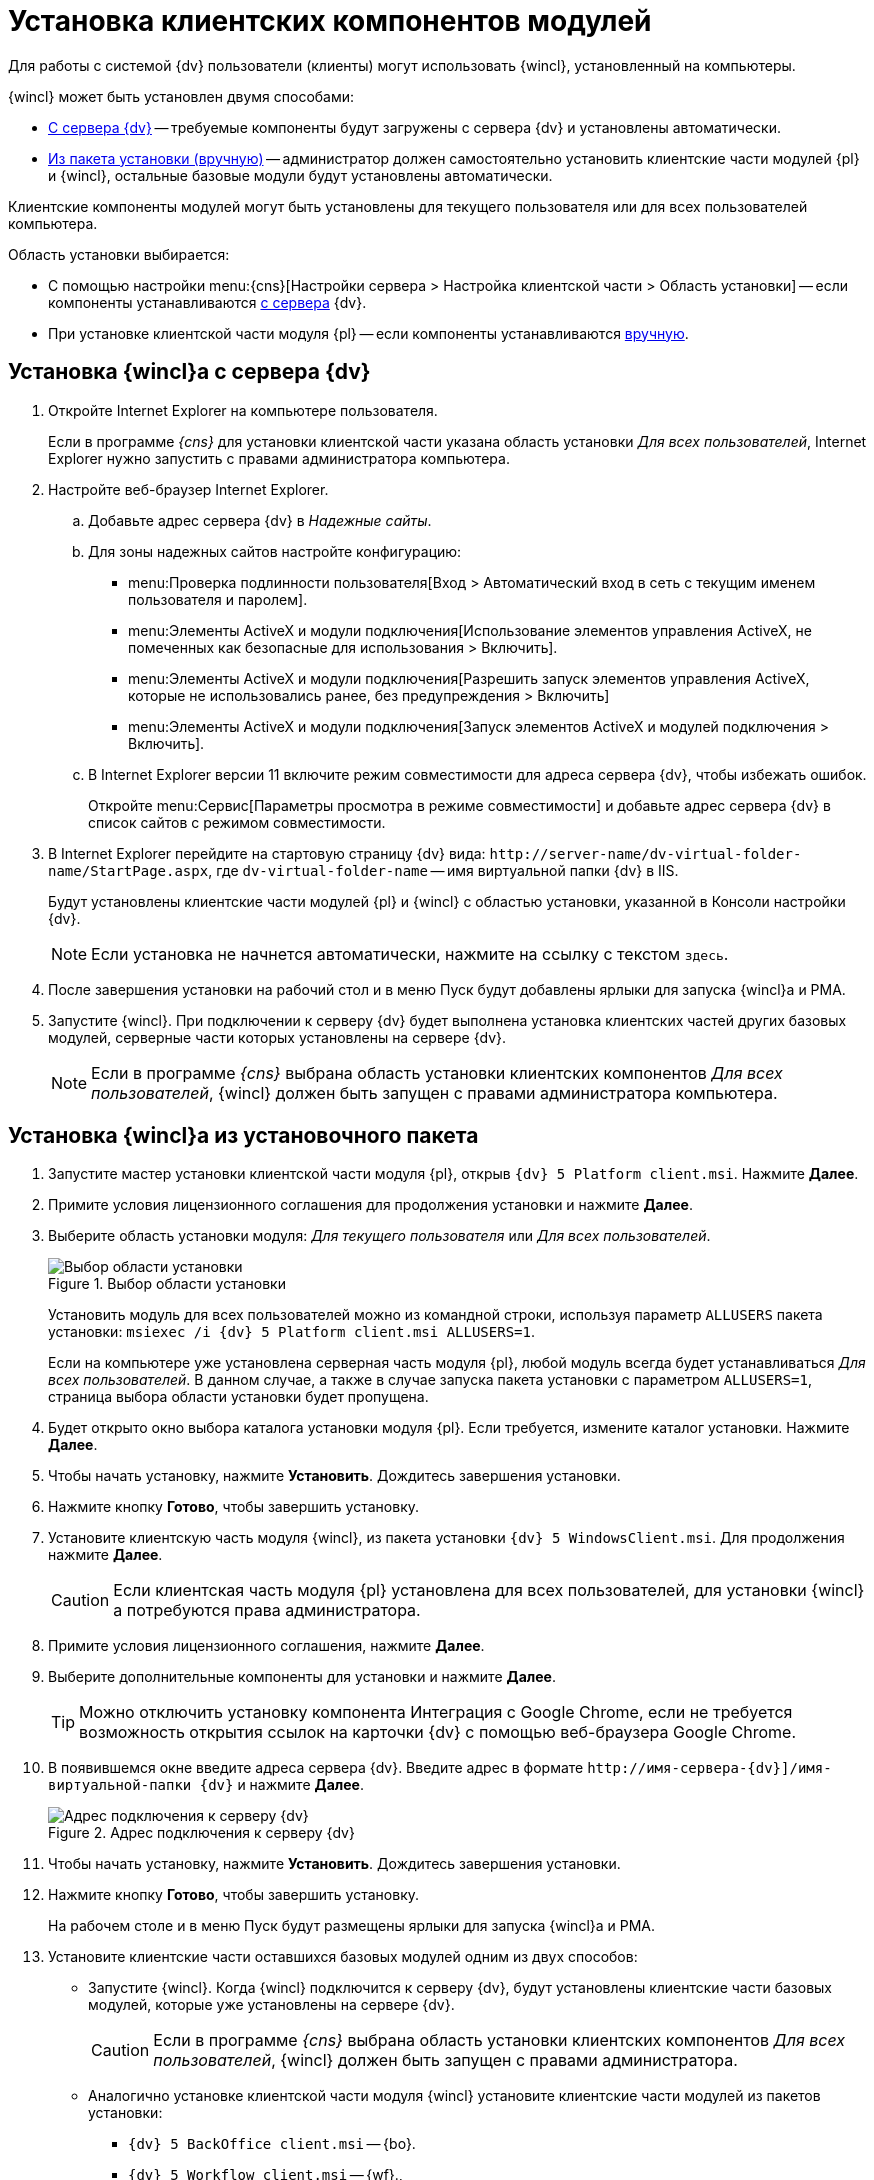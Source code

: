 = Установка клиентских компонентов модулей

Для работы с системой {dv} пользователи (клиенты) могут использовать {wincl}, установленный на компьютеры.

.{wincl} может быть установлен двумя способами:
* <<fromServer,С сервера {dv}>> -- требуемые компоненты будут загружены с сервера {dv} и установлены автоматически.
* <<fromMsi,Из пакета установки (вручную)>> -- администратор должен самостоятельно установить клиентские части модулей {pl} и {wincl}, остальные базовые модули будут установлены автоматически.

Клиентские компоненты модулей могут быть установлены для текущего пользователя или для всех пользователей компьютера.

.Область установки выбирается:
* С помощью настройки menu:{cns}[Настройки сервера > Настройка клиентской части > Область установки] -- если компоненты устанавливаются <<fromServer,с сервера>> {dv}.
* При установке клиентской части модуля {pl} -- если компоненты устанавливаются <<fromMsi,вручную>>.

[#fromServer]
== Установка {wincl}а с сервера {dv}

. Откройте Internet Explorer на компьютере пользователя.
+
****
Если в программе _{cns}_ для установки клиентской части указана область установки _Для всех пользователей_, Internet Explorer нужно запустить с правами администратора компьютера.
****
+
. Настройте веб-браузер Internet Explorer.
+
****
.. Добавьте адрес сервера {dv} в _Надежные сайты_.
.. Для зоны надежных сайтов настройте конфигурацию:
+
* menu:Проверка подлинности пользователя[Вход > Автоматический вход в сеть с текущим именем пользователя и паролем].
* menu:Элементы ActiveX и модули подключения[Использование элементов управления ActiveX, не помеченных как безопасные для использования > Включить].
* menu:Элементы ActiveX и модули подключения[Разрешить запуск элементов управления ActiveX, которые не использовались ранее, без предупреждения > Включить]
* menu:Элементы ActiveX и модули подключения[Запуск элементов ActiveX и модулей подключения > Включить].
.. В Internet Explorer версии 11 включите режим совместимости для адреса сервера {dv}, чтобы избежать ошибок.
+
Откройте menu:Сервис[Параметры просмотра в режиме совместимости] и добавьте адрес сервера {dv} в список сайтов с режимом совместимости.
****
+
. В Internet Explorer перейдите на стартовую страницу {dv} вида: `\http://server-name/dv-virtual-folder-name/StartPage.aspx`, где `dv-virtual-folder-name` -- имя виртуальной папки {dv} в IIS.
+
****
Будут установлены клиентские части модулей {pl} и {wincl} с областью установки, указанной в Консоли настройки {dv}.

[NOTE]
====
Если установка не начнется автоматически, нажмите на ссылку с текстом `здесь`.
====
****
+
. После завершения установки на рабочий стол и в меню Пуск будут добавлены ярлыки для запуска {wincl}а и РМА.
+
. Запустите {wincl}. При подключении к серверу {dv} будет выполнена установка клиентских частей других базовых модулей, серверные части которых установлены на сервере {dv}.
+
NOTE: Если в программе _{cns}_ выбрана область установки клиентских компонентов _Для всех пользователей_, {wincl} должен быть запущен с правами администратора компьютера.

[#fromMsi]
== Установка {wincl}а из установочного пакета

. Запустите мастер установки клиентской части модуля {pl}, открыв `{dv} 5 Platform client.msi`. Нажмите *Далее*.
. Примите условия лицензионного соглашения для продолжения установки и нажмите *Далее*.
. Выберите область установки модуля: _Для текущего пользователя_ или _Для всех пользователей_.
+
****
.Выбор области установки
image::installclientscope.png[Выбор области установки]

Установить модуль для всех пользователей можно из командной строки, используя параметр `ALLUSERS` пакета установки: `msiexec /i {dv} 5 Platform client.msi ALLUSERS=1`.

Если на компьютере уже установлена серверная часть модуля {pl}, любой модуль всегда будет устанавливаться _Для всех пользователей_. В данном случае, а также в случае запуска пакета установки с параметром `ALLUSERS=1`, страница выбора области установки будет пропущена.
****
+
. Будет открыто окно выбора каталога установки модуля {pl}. Если требуется, измените каталог установки. Нажмите *Далее*.
. Чтобы начать установку, нажмите *Установить*. Дождитесь завершения установки.
. Нажмите кнопку *Готово*, чтобы завершить установку.
. Установите клиентскую часть модуля {wincl}, из пакета установки `{dv} 5 WindowsClient.msi`. Для продолжения нажмите *Далее*.
+
CAUTION: Если клиентская часть модуля {pl} установлена для всех пользователей, для установки {wincl}а потребуются права администратора.
+
. Примите условия лицензионного соглашения, нажмите *Далее*.
. Выберите дополнительные компоненты для установки и нажмите *Далее*.
+
TIP: Можно отключить установку компонента Интеграция с Google Chrome, если не требуется возможность открытия ссылок на карточки {dv} с помощью веб-браузера Google Chrome.
+
. В появившемся окне введите адреса сервера {dv}. Введите адрес в формате `\http://имя-сервера-{dv}]/имя-виртуальной-папки {dv}` и нажмите *Далее*.
+
.Адрес подключения к серверу {dv}
image::installWindowsClientServerUrl.png[Адрес подключения к серверу {dv}]
+
. Чтобы начать установку, нажмите *Установить*. Дождитесь завершения установки.
. Нажмите кнопку *Готово*, чтобы завершить установку.
+
****
На рабочем столе и в меню Пуск будут размещены ярлыки для запуска {wincl}а и РМА.
****
+
. Установите клиентские части оставшихся базовых модулей одним из двух способов:
* Запустите {wincl}. Когда {wincl} подключится к серверу {dv}, будут установлены клиентские части базовых модулей, которые уже установлены на сервере {dv}.
+
CAUTION: Если в программе _{cns}_ выбрана область установки клиентских компонентов _Для всех пользователей_, {wincl} должен быть запущен с правами администратора.
+
* Аналогично установке клиентской части модуля {wincl} установите клиентские части модулей из пакетов установки:
** `{dv} 5 BackOffice client.msi` -- {bo}.
** `{dv} 5 Workflow client.msi` -- {wf}.,
** `{dv} 5 DocumentManagement client.msi` -- {dm}.
** `{dv} 5 ApprovalDesigner client.msi` -- {ad}.
** `{dv} 5 TakeOffice client.msi` -- Делопроизводство 4.5.
+
[NOTE]
====
Чтобы избежать ошибок, всегда устанавливайте клиентскую часть модуля _Делопроизводство 4.5_ после модуля {wincl}.
====
